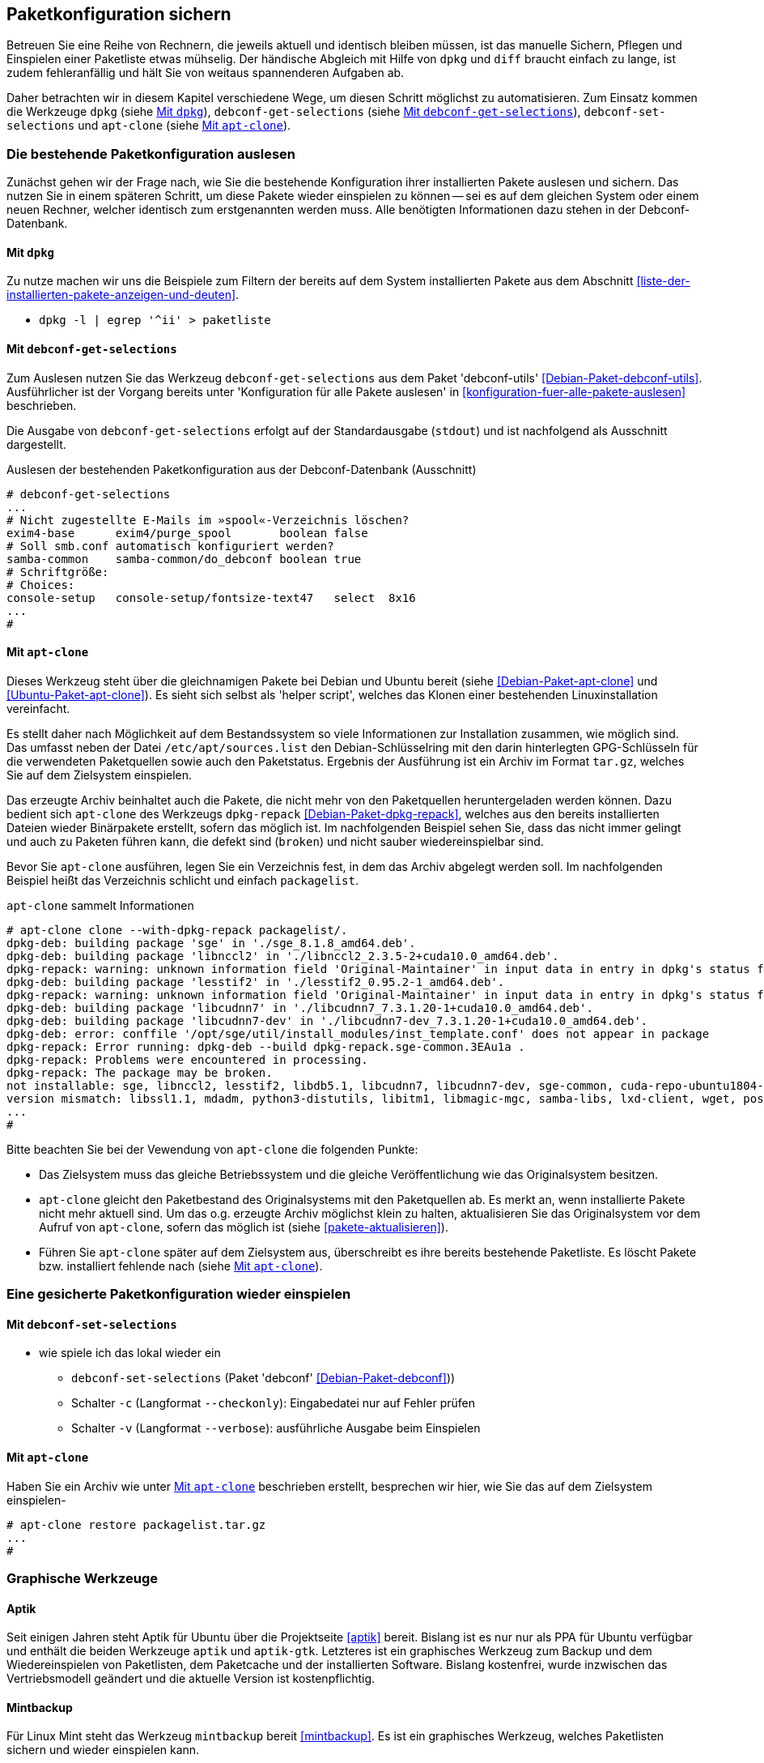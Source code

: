 // Datei: ./praxis/paketkonfiguration-sichern.adoc

// Baustelle: Notizen

[[paketkonfiguration-sichern]]
== Paketkonfiguration sichern ==

// Stichworte für den Index
(((debconf-get-selections)))
(((debconf-set-selections)))
(((Debianpaket, apt-clone)))
(((Debianpaket, debconf)))
(((Debianpaket, debconf-utils)))
(((Debianpaket, dpkg)))
(((Paketkonfiguration, Klonen einer bestehenden Installation)))
(((Paketkonfiguration, bestehende Installation sichern)))
(((Paketkonfiguration, debconf-get-selections)))
(((Paketkonfiguration, debconf-set-selections)))
(((Paketkonfiguration, gesicherte Konfiguration wieder einspielen)))
(((Paketliste verstehen)))

Betreuen Sie eine Reihe von Rechnern, die jeweils aktuell und identisch 
bleiben müssen, ist das manuelle Sichern, Pflegen und Einspielen einer 
Paketliste etwas mühselig. Der händische Abgleich mit Hilfe von `dpkg` und 
`diff` braucht einfach zu lange, ist zudem fehleranfällig und hält Sie von 
weitaus spannenderen Aufgaben ab. 

Daher betrachten wir in diesem Kapitel verschiedene Wege, um diesen Schritt 
möglichst zu automatisieren. Zum Einsatz kommen die Werkzeuge `dpkg` (siehe
<<paketkonfiguration-sichern-mit-dpkg>>), `debconf-get-selections` (siehe
<<paketkonfiguration-sichern-mit-debconf-get-selections>>), 
`debconf-set-selections` und `apt-clone` (siehe 
<<paketkonfiguration-sichern-mit-apt-clone>>). 

[[paketkonfiguration-auslesen]]
=== Die bestehende Paketkonfiguration auslesen ===

// Stichworte für den Index
(((Paketkonfiguration, auslesen)))
Zunächst gehen wir der Frage nach, wie Sie die bestehende Konfiguration
ihrer installierten Pakete auslesen und sichern. Das nutzen Sie in einem 
späteren Schritt, um diese Pakete wieder einspielen zu können -- sei es auf 
dem gleichen System oder einem neuen Rechner, welcher identisch zum 
erstgenannten werden muss. Alle benötigten Informationen dazu stehen in der 
Debconf-Datenbank.

[[paketkonfiguration-sichern-mit-dpkg]]
==== Mit `dpkg` ====

// Stichworte für den Index
(((debconf-get-selections)))
(((Debianpaket, debconf)))
(((Debianpaket, dpkg)))

Zu nutze machen wir uns die Beispiele zum Filtern der bereits auf dem System 
installierten Pakete aus dem Abschnitt <<liste-der-installierten-pakete-anzeigen-und-deuten>>. 

* `dpkg -l | egrep '^ii' > paketliste`

[[paketkonfiguration-sichern-mit-debconf-get-selections]]
==== Mit `debconf-get-selections` ====

// Stichworte für den Index
(((debconf-get-selections)))
(((Debianpaket, debconf-utils)))
Zum Auslesen nutzen Sie das Werkzeug `debconf-get-selections` aus dem Paket 
'debconf-utils' <<Debian-Paket-debconf-utils>>. Ausführlicher ist der Vorgang 
bereits unter 'Konfiguration für alle Pakete auslesen' in 
<<konfiguration-fuer-alle-pakete-auslesen>> beschrieben.

Die Ausgabe von `debconf-get-selections` erfolgt auf der Standardausgabe
(`stdout`) und ist nachfolgend als Ausschnitt dargestellt.

.Auslesen der bestehenden Paketkonfiguration aus der Debconf-Datenbank (Ausschnitt)
----
# debconf-get-selections
...
# Nicht zugestellte E-Mails im »spool«-Verzeichnis löschen?
exim4-base	exim4/purge_spool	boolean	false
# Soll smb.conf automatisch konfiguriert werden?
samba-common	samba-common/do_debconf	boolean	true
# Schriftgröße:
# Choices: 
console-setup	console-setup/fontsize-text47	select	8x16
...
#
----

[[paketkonfiguration-sichern-mit-apt-clone]]
==== Mit `apt-clone` ====

// Stichworte für den Index
(((apt-clone)))
(((Debianpaket, apt-clone)))
(((Debianpaket, dpkg-repack)))
(((Ubuntupaket, apt-clone)))

Dieses Werkzeug steht über die gleichnamigen Pakete bei Debian und Ubuntu 
bereit (siehe <<Debian-Paket-apt-clone>> und <<Ubuntu-Paket-apt-clone>>).
Es sieht sich selbst als 'helper script', welches das Klonen einer bestehenden
Linuxinstallation vereinfacht. 

Es stellt daher nach Möglichkeit auf dem Bestandssystem so viele 
Informationen zur Installation zusammen, wie möglich sind. Das umfasst neben 
der Datei `/etc/apt/sources.list` den Debian-Schlüsselring mit den darin 
hinterlegten GPG-Schlüsseln für die verwendeten Paketquellen sowie auch den 
Paketstatus. Ergebnis der Ausführung ist ein Archiv im Format `tar.gz`, welches
Sie auf dem Zielsystem einspielen.

Das erzeugte Archiv beinhaltet auch die Pakete, die nicht mehr von den 
Paketquellen heruntergeladen werden können. Dazu bedient sich `apt-clone` des 
Werkzeugs `dpkg-repack` <<Debian-Paket-dpkg-repack>>, welches aus den bereits
installierten Dateien wieder Binärpakete erstellt, sofern das möglich ist. Im 
nachfolgenden Beispiel sehen Sie, dass das nicht immer gelingt und auch zu
Paketen führen kann, die defekt sind (`broken`) und nicht sauber 
wiedereinspielbar sind.

Bevor Sie `apt-clone` ausführen, legen Sie ein Verzeichnis fest, in dem das 
Archiv abgelegt werden soll. Im nachfolgenden Beispiel heißt das Verzeichnis 
schlicht und einfach `packagelist`.

.`apt-clone` sammelt Informationen
----
# apt-clone clone --with-dpkg-repack packagelist/.
dpkg-deb: building package 'sge' in './sge_8.1.8_amd64.deb'.
dpkg-deb: building package 'libnccl2' in './libnccl2_2.3.5-2+cuda10.0_amd64.deb'.
dpkg-repack: warning: unknown information field 'Original-Maintainer' in input data in entry in dpkg's status file
dpkg-deb: building package 'lesstif2' in './lesstif2_0.95.2-1_amd64.deb'.
dpkg-repack: warning: unknown information field 'Original-Maintainer' in input data in entry in dpkg's status file
dpkg-deb: building package 'libcudnn7' in './libcudnn7_7.3.1.20-1+cuda10.0_amd64.deb'.
dpkg-deb: building package 'libcudnn7-dev' in './libcudnn7-dev_7.3.1.20-1+cuda10.0_amd64.deb'.
dpkg-deb: error: conffile '/opt/sge/util/install_modules/inst_template.conf' does not appear in package
dpkg-repack: Error running: dpkg-deb --build dpkg-repack.sge-common.3EAu1a .
dpkg-repack: Problems were encountered in processing.
dpkg-repack: The package may be broken.
not installable: sge, libnccl2, lesstif2, libdb5.1, libcudnn7, libcudnn7-dev, sge-common, cuda-repo-ubuntu1804-10-0-local-10.0.130-410.48, libnccl-dev, libxp6, db5.1-util, libdb5.1++
version mismatch: libssl1.1, mdadm, python3-distutils, libitm1, libmagic-mgc, samba-libs, lxd-client, wget, postfix, cpp, 
...
# 
----

Bitte beachten Sie bei der Vewendung von `apt-clone` die folgenden Punkte:

* Das Zielsystem muss das gleiche Betriebssystem und die gleiche Veröffentlichung
wie das Originalsystem besitzen.

* `apt-clone` gleicht den Paketbestand des Originalsystems mit den Paketquellen 
ab. Es merkt an, wenn installierte Pakete nicht mehr aktuell sind. Um das o.g.
erzeugte Archiv möglichst klein zu halten, aktualisieren Sie das Originalsystem 
vor dem Aufruf von `apt-clone`, sofern das möglich ist (siehe 
<<pakete-aktualisieren>>).

* Führen Sie `apt-clone` später auf dem Zielsystem aus, überschreibt es ihre 
bereits bestehende Paketliste. Es löscht Pakete bzw. installiert fehlende nach
(siehe <<paketkonfiguration-wieder-einspielen-mit-apt-clone>>).

[[paketkonfiguration-einspielen]]
=== Eine gesicherte Paketkonfiguration wieder einspielen ===

// Stichworte für den Index
(((Paketkonfiguration, gesicherte Konfiguration wieder einspielen)))

[[paketkonfiguration-wieder-einspielen-mit-debconf-set-selections]]
==== Mit `debconf-set-selections` ====

// Stichworte für den Index
(((debconf-set-selections, -c)))
(((debconf-set-selections, -v)))
(((debconf-set-selections, --checkonly)))
(((debconf-set-selections, --verbose)))

* wie spiele ich das lokal wieder ein
** `debconf-set-selections` (Paket 'debconf' <<Debian-Paket-debconf>>))
** Schalter `-c` (Langformat `--checkonly`): Eingabedatei nur auf Fehler prüfen
** Schalter `-v` (Langformat `--verbose`): ausführliche Ausgabe beim Einspielen

[[paketkonfiguration-wieder-einspielen-mit-apt-clone]]
==== Mit `apt-clone` ====

// Stichworte für den Index
(((apt-clone)))
(((Debianpaket, apt-clone)))
(((Ubuntupaket, apt-clone)))

Haben Sie ein Archiv wie unter <<paketkonfiguration-sichern-mit-apt-clone>> 
beschrieben erstellt, besprechen wir hier, wie Sie das auf dem Zielsystem
einspielen-

----
# apt-clone restore packagelist.tar.gz
...
# 
----

=== Graphische Werkzeuge ===

==== Aptik ====

// Stichworte für den Index
(((aptik)))
(((aptik-gtk)))
(((Ubuntupaket, aptik)))

Seit einigen Jahren steht Aptik für Ubuntu über die Projektseite <<aptik>> 
bereit. Bislang ist es nur nur als PPA für Ubuntu verfügbar und enthält die 
beiden Werkzeuge `aptik` und `aptik-gtk`. Letzteres ist ein graphisches 
Werkzeug zum Backup und dem Wiedereinspielen von Paketlisten, dem Paketcache 
und der installierten Software. Bislang kostenfrei, wurde inzwischen das
Vertriebsmodell geändert und die aktuelle Version ist kostenpflichtig.

==== Mintbackup ====

// Stichworte für den Index
(((mintbackup)))

Für Linux Mint steht das Werkzeug `mintbackup` bereit <<mintbackup>>. Es ist
ein graphisches Werkzeug, welches Paketlisten sichern und wieder einspielen
kann.

.Sicherungsdialog von Mintbackup
image::praxis/mintbackup.png[id="fig.mintbackup", width="50%"]

// Datei (Ende): ./praxis/paketkonfiguration-sichern.adoc

